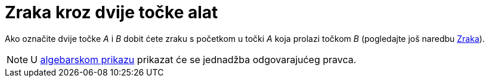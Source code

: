 = Zraka kroz dvije točke alat
:page-en: tools/Ray
ifdef::env-github[:imagesdir: /hr/modules/ROOT/assets/images]

Ako označite dvije točke _A_ i _B_ dobit ćete zraku s početkom u točki _A_ koja prolazi točkom _B_ (pogledajte još
naredbu xref:/commands/Zraka.adoc[Zraka]).

[NOTE]
====

U xref:/Algebarski_prikaz.adoc[algebarskom prikazu] prikazat će se jednadžba odgovarajućeg pravca.

====
